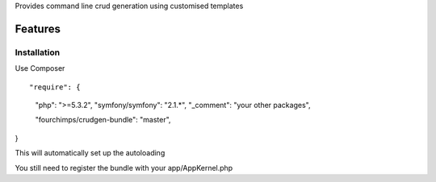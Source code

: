 Provides command line crud generation using customised templates

Features
========


Installation
-----------------------------

Use Composer
::

"require": {
    "php": ">=5.3.2",
    "symfony/symfony": "2.1.*",
    "_comment": "your other packages",

    "fourchimps/crudgen-bundle": "master",
}

This will automatically set up the autoloading

You still need to register the bundle with your app/AppKernel.php 
